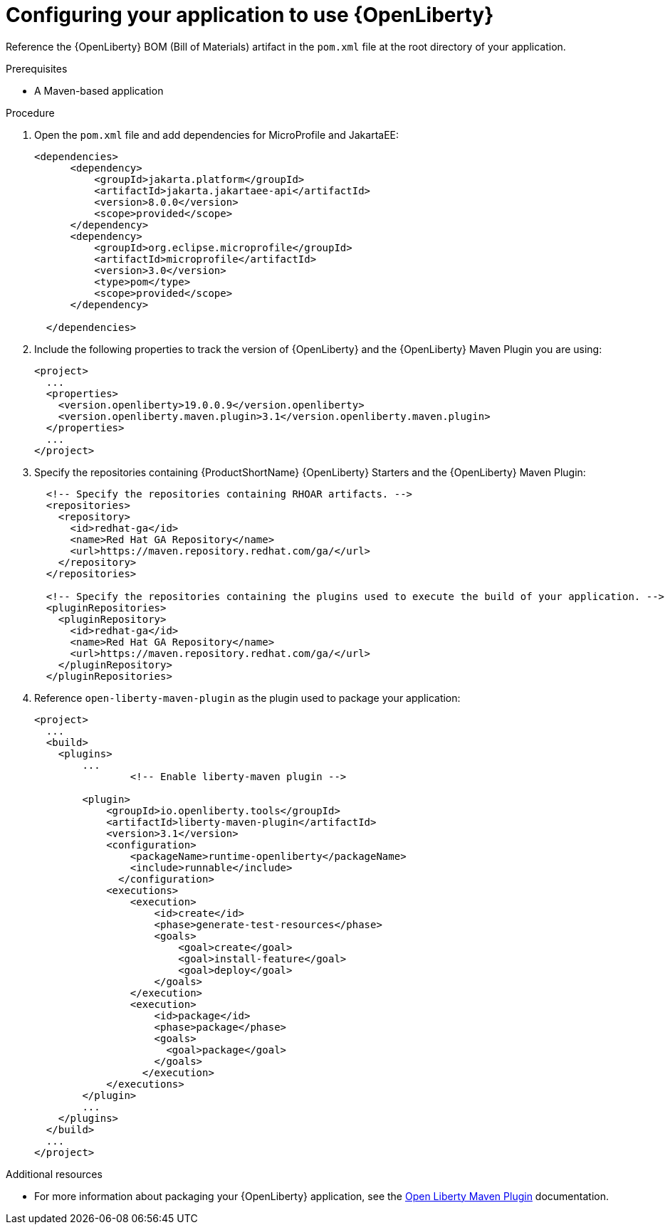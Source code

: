 [id='configuring-your-application-to-use-open-liberty_{context}']
= Configuring your application to use {OpenLiberty}

Reference the {OpenLiberty} BOM (Bill of Materials) artifact in the `pom.xml` file at the root directory of your application.

.Prerequisites

* A Maven-based application

.Procedure
. Open the `pom.xml` file and add dependencies for MicroProfile and JakartaEE:
+
--
----
<dependencies>
      <dependency>
          <groupId>jakarta.platform</groupId>
          <artifactId>jakarta.jakartaee-api</artifactId>
          <version>8.0.0</version>
          <scope>provided</scope>
      </dependency>
      <dependency>
          <groupId>org.eclipse.microprofile</groupId>
          <artifactId>microprofile</artifactId>
          <version>3.0</version>
          <type>pom</type>
          <scope>provided</scope>
      </dependency>
  
  </dependencies>
----
--

. Include the following properties to track the version of {OpenLiberty} and the {OpenLiberty} Maven Plugin you are using:
+
--
[source,xml,subs="attributes+",options="nowrap"]
----
<project>
  ...
  <properties>
    <version.openliberty>19.0.0.9</version.openliberty>
    <version.openliberty.maven.plugin>3.1</version.openliberty.maven.plugin>   
  </properties>
  ...
</project>
----
--

. Specify the repositories containing {ProductShortName} {OpenLiberty} Starters and the {OpenLiberty} Maven Plugin:
+
--
[source,xml,subs="attributes+",options="nowrap"]
----
  <!-- Specify the repositories containing RHOAR artifacts. -->
  <repositories>
    <repository>
      <id>redhat-ga</id>
      <name>Red Hat GA Repository</name>
      <url>https://maven.repository.redhat.com/ga/</url>
    </repository>
  </repositories>

  <!-- Specify the repositories containing the plugins used to execute the build of your application. -->
  <pluginRepositories>
    <pluginRepository>
      <id>redhat-ga</id>
      <name>Red Hat GA Repository</name>
      <url>https://maven.repository.redhat.com/ga/</url>
    </pluginRepository>
  </pluginRepositories>
----
--

. Reference `open-liberty-maven-plugin` as the plugin used to package your application:
+
--
[source,xml,options="nowrap",subs="attributes+"]
----
<project>
  ...
  <build>
    <plugins>
        ...
                <!-- Enable liberty-maven plugin -->
          
        <plugin>
            <groupId>io.openliberty.tools</groupId>
            <artifactId>liberty-maven-plugin</artifactId>
            <version>3.1</version>
            <configuration>              
                <packageName>runtime-openliberty</packageName>
                <include>runnable</include>               
              </configuration>
            <executions>
                <execution>
                    <id>create</id>
                    <phase>generate-test-resources</phase>
                    <goals>
                        <goal>create</goal>    
                        <goal>install-feature</goal>                                     
                        <goal>deploy</goal>                     
                    </goals>                
                </execution>
                <execution>
                    <id>package</id>
                    <phase>package</phase>
                    <goals>
                      <goal>package</goal>
                    </goals>
                  </execution>
            </executions>
        </plugin>     
        ...
    </plugins>
  </build>
  ...
</project>
----
--

.Additional resources

* For more information about packaging your {OpenLiberty} application, see the link:https://github.com/OpenLiberty/ci.maven[Open Liberty Maven Plugin] documentation.
